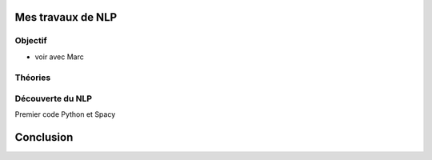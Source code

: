 Mes travaux de NLP
======================

Objectif
--------

- voir avec Marc

Théories
--------

Découverte du NLP
------------------

Premier code Python et Spacy  

Conclusion
==========

.. mermaid::

  flowchart LR
  a --> b
  a --> c
  
.. mermaid::

  flowchart LR

  cohortes(cohortes urbaine\n -- urbanici --)
  police(police nocturne)
  rondes(ronde pour prévenir les incendies)
  gendarmerie(gendarmerie municipale)
  pompier_m(pompiers militarisés)
  no_armes("pas d'armement,
            outils de pompiers")

  subgraph fonction
    police
    rondes
    gendarmerie
  end
  subgraph nature
    pompier_m -.-> no_armes
  end

  cohortes --> police & rondes & gendarmerie & pompier_m
  

